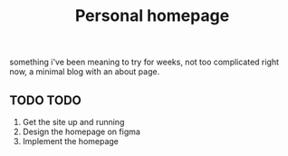 #+TITLE: Personal homepage

something i've been meaning to try for weeks, not too complicated right now, a minimal blog with an about page.

** TODO TODO
1) Get the site up and running
2) Design the homepage on figma
3) Implement the homepage
